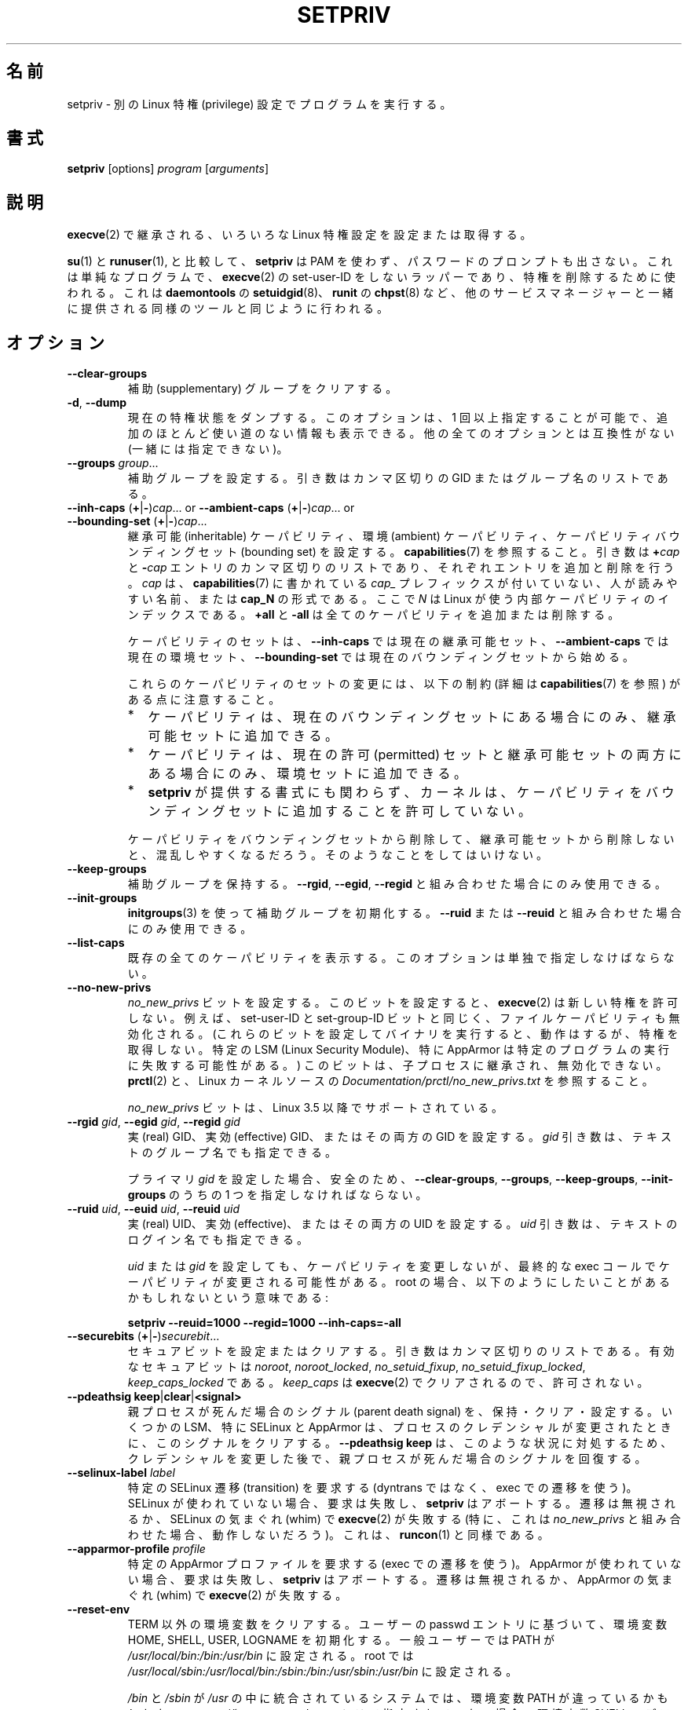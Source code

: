.\"
.\" Japanese Version Copyright (c) 2020-2021 Yuichi SATO
.\"         all rights reserved.
.\" Translated Mon Apr 13 01:05:12 JST 2020
.\"         by Yuichi SATO <ysato444@ybb.ne.jp>
.\" Updated & Modified Sat Jan 23 00:49:29 JST 2021 by Yuichi SATO
.\"
.TH SETPRIV 1 "July 2014" "util-linux" "User Commands"
.\"O .SH NAME
.SH 名前
.\"O setpriv \- run a program with different Linux privilege settings
setpriv \- 別の Linux 特権 (privilege) 設定でプログラムを実行する。
.\"O .SH SYNOPSIS
.SH 書式
.B setpriv
[options]
.I program
.RI [ arguments ]
.\"O .SH DESCRIPTION
.SH 説明
.\"O Sets or queries various Linux privilege settings that are inherited across
.\"O .BR execve (2).
.BR execve (2)
で継承される、いろいろな Linux 特権設定を設定または取得する。
.PP
.\"O In comparison to
.\"O .BR su (1)
.\"O and
.\"O .BR runuser (1),
.\"O .B setpriv
.\"O neither uses PAM, nor does it prompt for a password.
.BR su (1)
と
.BR runuser (1),
と比較して、
.B setpriv
は PAM を使わず、パスワードのプロンプトも出さない。
.\"O It is a simple, non-set-user-ID wrapper around
.\"O .BR execve (2),
.\"O and can be used to drop privileges in the same way as
.\"O .BR setuidgid (8)
.\"O from
.\"O .BR daemontools ,
.\"O .BR chpst (8)
.\"O from
.\"O .BR runit ,
.\"O or similar tools shipped by other service managers.
これは単純なプログラムで、
.BR execve (2)
の set-user-ID をしないラッパーであり、特権を削除するために使われる。
これは
.BR daemontools
の
.BR setuidgid (8)、
.BR runit
の
.BR chpst (8)
など、他のサービスマネージャーと一緒に提供される同様のツールと同じように
行われる。
.\"O .SH OPTIONS
.SH オプション
.TP
.B \-\-clear\-groups
.\"O Clear supplementary groups.
補助 (supplementary) グループをクリアする。
.TP
.BR \-d , " \-\-dump"
.\"O Dump the current privilege state.
.\"O This option can be specified more than once to show extra,
.\"O mostly useless, information.  Incompatible with all other options.
現在の特権状態をダンプする。
このオプションは、1 回以上指定することが可能で、追加のほとんど使い道のない情報も
表示できる。
他の全てのオプションとは互換性がない (一緒には指定できない)。
.TP
.B \-\-groups \fIgroup\fR...
.\"O Set supplementary groups.  The argument is a comma-separated list of GIDs or names.
補助グループを設定する。引き数はカンマ区切りの GID またはグループ名のリストである。
.TP
.BR \-\-inh\-caps " (" + | \- ) \fIcap "...  or  " \-\-ambient-caps " (" + | \- ) \fIcap "...  or  " \-\-bounding\-set " (" + | \- ) \fIcap ...
.\"O Set the inheritable capabilities, ambient capabilities or the capability bounding set.  See
.\"O .BR capabilities (7).
継承可能 (inheritable) ケーパビリティ、環境 (ambient) ケーパビリティ、
ケーパビリティバウンディングセット (bounding set) を設定する。
.BR capabilities (7)
を参照すること。
.\"O The argument is a comma-separated list of
.\"O .BI + cap
.\"O and
.\"O .BI \- cap
.\"O entries, which add or remove an entry respectively. \fIcap\fR can either be a
.\"O human-readable name as seen in
.\"O .BR capabilities (7)
.\"O without the \fIcap_\fR prefix or of the format
.\"O .BR cap_N ,
.\"O where \fIN\fR is the internal capability index used by Linux.
引き数は
.BI + cap
と
.BI \- cap
エントリのカンマ区切りのリストであり、それぞれエントリを追加と
削除を行う。
\fIcap\fR は、
.BR capabilities (7)
に書かれている \fIcap_\fR プレフィックスが付いていない、人が読みやすい名前、
または
.B cap_N
の形式である。
ここで \fIN\fR は Linux が使う内部ケーパビリティのインデックスである。
.\"O .B +all
.\"O and
.\"O .B \-all
.\"O can be used to add or remove all caps.
.B +all
と
.B \-all
は全てのケーパビリティを追加または削除する。
.IP
.\"O The set of capabilities starts out as
.\"O the current inheritable set for
.\"O .BR \-\-inh\-caps ,
.\"O the current ambient set for
.\"O .B \-\-ambient\-caps
.\"O and the current bounding set for
.\"O .BR \-\-bounding\-set .
ケーパビリティのセットは、
.B \-\-inh\-caps
では現在の継承可能セット、
.B \-\-ambient\-caps
では現在の環境セット、
.B \-\-bounding\-set
では現在のバウンディングセットから始める。
.IP
.\"O Note the following restrictions (detailed in
.\"O .BR capabilities (7))
.\"O regarding modifications to these capability sets:
これらのケーパビリティのセットの変更には、以下の制約 (詳細は
.BR capabilities (7)
を参照) がある点に注意すること。
.RS
.IP * 2
.\"O A capability can be added to the inheritable set only if it is
.\"O currently present in the bounding set.
ケーパビリティは、現在のバウンディングセットにある場合にのみ、
継承可能セットに追加できる。
.IP *
.\"O A capability can be added to the ambient set only if it is currently
.\"O present in both the permitted and inheritable sets.
ケーパビリティは、現在の許可 (permitted) セットと継承可能セットの両方にある場合にのみ、
環境セットに追加できる。
.IP *
.\"O Notwithstanding the syntax offered by
.\"O .BR setpriv ,
.\"O the kernel does not permit capabilities to be added to the bounding set.
.B setpriv
が提供する書式にも関わらず、カーネルは、ケーパビリティを
バウンディングセットに追加することを許可していない。
.RE
.IP
.\"O If you drop a capability from the bounding set without also dropping it from the
.\"O inheritable set, you are likely to become confused.  Do not do that.
ケーパビリティをバウンディングセットから削除して、
継承可能セットから削除しないと、混乱しやすくなるだろう。
そのようなことをしてはいけない。
.TP
.B \-\-keep\-groups
.\"O Preserve supplementary groups.  Only useful in conjunction with
.\"O .BR \-\-rgid ,
.\"O .BR \-\-egid ", or"
.\"O .BR \-\-regid .
補助グループを保持する。
.BR \-\-rgid ,
.BR \-\-egid ,
.B \-\-regid
と組み合わせた場合にのみ使用できる。
.TP
.B \-\-init\-groups
.\"O Initialize supplementary groups using
.\"O .BR initgroups "(3)."
.\"O Only useful in conjunction with
.\"O .B \-\-ruid
.\"O or
.\"O .BR \-\-reuid .
.BR initgroups (3)
を使って補助グループを初期化する。
.B \-\-ruid
または
.B \-\-reuid
と組み合わせた場合にのみ使用できる。
.TP
.B \-\-list\-caps
.\"O List all known capabilities.  This option must be specified alone.
既存の全てのケーパビリティを表示する。
このオプションは単独で指定しなけばならない。
.TP
.B \-\-no\-new\-privs
.\"O Set the
.\"O .I no_new_privs
.\"O bit.  With this bit set,
.\"O .BR execve (2)
.\"O will not grant new privileges.
.I no_new_privs
ビットを設定する。
このビットを設定すると、
.BR execve (2)
は新しい特権を許可しない。
.\"O For example, the set-user-ID and set-group-ID bits as well
.\"O as file capabilities will be disabled.  (Executing binaries with these bits set
.\"O will still work, but they will not gain privileges.  Certain LSMs, especially
.\"O AppArmor, may result in failures to execute certain programs.)  This bit is
.\"O inherited by child processes and cannot be unset.  See
.\"O .BR prctl (2)
.\"O and
.\"O .I Documentation/\:prctl/\:no_\:new_\:privs.txt
.\"O in the Linux kernel source.
例えば、set-user-ID と set-group-ID ビットと同じく、
ファイルケーパビリティも無効化される。
(これらのビットを設定してバイナリを実行すると、動作はするが、
特権を取得しない。
特定の LSM (Linux Security Module)、特に AppArmor は特定のプログラムの
実行に失敗する可能性がある。)
このビットは、子プロセスに継承され、無効化できない。
.BR prctl (2)
と、Linux カーネルソースの
.I Documentation/\:prctl/\:no_\:new_\:privs.txt
を参照すること。
.sp
.\"O The
.\"O .I no_new_privs
.\"O bit is supported since Linux 3.5.
.I no_new_privs
ビットは、Linux 3.5 以降でサポートされている。
.TP
.BI \-\-rgid " gid\fR, " \-\-egid " gid\fR, " \-\-regid " gid"
.\"O Set the real, effective, or both GIDs.  The \fIgid\fR argument can be
.\"O given as a textual group name.
実 (real) GID、実効 (effective) GID、またはその両方の GID を設定する。
\fIgid\fR 引き数は、テキストのグループ名でも指定できる。
.sp
.\"O For safety, you must specify one of
.\"O .BR \-\-clear\-groups ,
.\"O .BR \-\-groups ,
.\"O .BR \-\-keep\-groups ", or"
.\"O .B \-\-init\-groups
.\"O if you set any primary
.\"O .IR gid .
プライマリ
.I gid
を設定した場合、安全のため、
.BR \-\-clear\-groups ,
.BR \-\-groups ,
.BR \-\-keep\-groups ,
.B \-\-init\-groups
のうちの 1 つを指定しなければならない。
.TP
.BI \-\-ruid " uid\fR, " \-\-euid " uid\fR, " \-\-reuid " uid"
.\"O Set the real, effective, or both UIDs.  The \fIuid\fR argument can be
.\"O given as a textual login name.
実 (real) UID、実効 (effective)、またはその両方の UID を設定する。
\fIuid\fR 引き数は、テキストのログイン名でも指定できる。
.sp
.\"O Setting a
.\"O .I uid
.\"O or
.\"O .I gid
.\"O does not change capabilities, although the exec call at the end might change
.\"O capabilities.  This means that, if you are root, you probably want to do
.\"O something like:
.I uid
または
.I gid
を設定しても、ケーパビリティを変更しないが、
最終的な exec コールでケーパビリティが変更される可能性がある。
root の場合、以下のようにしたいことがあるかもしれないという意味である:
.sp
.B "        setpriv \-\-reuid=1000 \-\-regid=1000 \-\-inh\-caps=\-all"
.TP
.BR \-\-securebits " (" + | \- ) \fIsecurebit ...
.\"O Set or clear securebits.  The argument is a comma-separated list.
セキュアビットを設定またはクリアする。
引き数はカンマ区切りのリストである。
.\"O The valid securebits are
.\"O .IR noroot ,
.\"O .IR noroot_locked ,
.\"O .IR no_setuid_fixup ,
.\"O .IR no_setuid_fixup_locked ,
.\"O and
.\"O .IR keep_caps_locked .
有効なセキュアビットは
.IR noroot ,
.IR noroot_locked ,
.IR no_setuid_fixup ,
.IR no_setuid_fixup_locked ,
.IR keep_caps_locked
である。
.\"O .I keep_caps
.\"O is cleared by
.\"O .BR execve (2)
.\"O and is therefore not allowed.
.I keep_caps
は
.BR execve (2)
でクリアされるので、許可されない。
.TP
.BR "\-\-pdeathsig keep" | clear | <signal>
.\"O Keep, clear or set the parent death signal.  Some LSMs, most notably SELinux and
.\"O AppArmor, clear the signal when the process' credentials change.  Using
.\"O \fB\-\-pdeathsig keep\fR will restore the parent death signal after changing
.\"O credentials to remedy that situation.
親プロセスが死んだ場合のシグナル (parent death signal) を、保持・クリア・設定する。
いくつかの LSM、特に SELinux と AppArmor は、プロセスのクレデンシャルが変更されたときに、
このシグナルをクリアする。
\fB\-\-pdeathsig keep\fR は、このような状況に対処するため、クレデンシャルを変更した後で、
親プロセスが死んだ場合のシグナルを回復する。
.TP
.BI \-\-selinux\-label " label"
.\"O Request a particular SELinux transition (using a transition on exec, not
.\"O dyntrans).  This will fail and cause
.\"O .B setpriv
.\"O to abort if SELinux is not in use, and the transition may be ignored or cause
.\"O .BR execve (2)
.\"O to fail at SELinux's whim.  (In particular, this is unlikely to work in
.\"O conjunction with
.\"O .IR no_new_privs .)
.\"O This is similar to
.\"O .BR runcon (1).
特定の SELinux 遷移 (transition) を要求する
(dyntrans ではなく、exec での遷移を使う)。
SELinux が使われていない場合、要求は失敗し、
.B setpriv
はアボートする。
遷移は無視されるか、SELinux の気まぐれ (whim) で
.BR execve (2)
が失敗する
(特に、これは
.I no_new_privs
と組み合わせた場合、動作しないだろう)。
これは、
.BR runcon (1)
と同様である。
.TP
.BI \-\-apparmor\-profile " profile"
.\"O Request a particular AppArmor profile (using a transition on exec).  This will
.\"O fail and cause
.\"O .B setpriv
.\"O to abort if AppArmor is not in use, and the transition may be ignored or cause
.\"O .BR execve (2)
.\"O to fail at AppArmor's whim.
特定の AppArmor プロファイルを要求する (exec での遷移を使う)。
AppArmor が使われていない場合、要求は失敗し、
.B setpriv
はアボートする。
遷移は無視されるか、AppArmor の気まぐれ (whim) で
.BR execve (2)
が失敗する。
.TP
.BI \-\-reset\-env
.\"O Clears all the environment variables except TERM; initializes the environment variables HOME, SHELL, USER, LOGNAME
.\"O according to the user's passwd entry; sets PATH to \fI/usr/local/bin:/bin:/usr/bin\fR for a regular user and to
.\"O \fI/usr/local/sbin:/usr/local/bin:/sbin:/bin:/usr/sbin:/usr/bin\fR for root.
TERM 以外の環境変数をクリアする。
ユーザーの passwd エントリに基づいて、環境変数 HOME, SHELL, USER, LOGNAME を初期化する。
一般ユーザーでは PATH が \fI/usr/local/bin:/bin:/usr/bin\fR に設定される。
root では
\fI/usr/local/sbin:/usr/local/bin:/sbin:/bin:/usr/sbin:/usr/bin\fR に設定される。
.sp
.\"O The environment variable PATH may be different on systems where
.\"O .I /bin
.\"O and
.\"O .I /sbin
.\"O are merged into
.\"O .IR /usr .
.I /bin
と
.I /sbin
が
.I /usr
の中に統合されているシステムでは、
環境変数 PATH が違っているかもしれない。
.\"O The environment variable SHELL defaults to \fI/bin/sh\fR if none is given in the user's
.\"O passwd entry.
ユーザーの passwd エントリで指定されていない場合、
環境変数 SHELL のデフォルトは \fI/bin/sh\fR に設定される。
.TP
.BR \-V , " \-\-version"
.\"O Display version information and exit.
バージョン情報を表示して、終了する。
.TP
.BR \-h , " \-\-help"
.\"O Display help text and exit.
ヘルプを表示して、終了する。
.\"O .SH NOTES
.SH 注意
.\"O If applying any specified option fails,
.\"O .I program
.\"O will not be run and
.\"O .B setpriv
.\"O will return with exit status 127.
指定したオプションの適用が失敗した場合、
.I program
は実行されず、
.B setpriv
は返り値 127 を返す。
.PP
.\"O Be careful with this tool \-\- it may have unexpected security consequences.
.\"O For example, setting
.\"O .I no_new_privs
.\"O and then execing a program that is
.\"O SELinux\-confined (as this tool would do) may prevent the SELinux
.\"O restrictions from taking effect.
このツールは注意して使うこと \-\- 予期しないセキュリティ上の結果を出すかもしれない。
例えば、(このツールが行うように)
.I no_new_privs
を設定して、
SELinux で制限されているプログラムを実行した場合、
SELinux の制限が妨げられるかもしれない。
.\"O .SH EXAMPLES
.SH 例
.\"O If you're looking for behaviour similar to
.\"O .BR su (1)/ runuser "(1), or " sudo (8)
.\"O (without the
.\"O .B \-g
.\"O option), try something like:
.BR su (1)/ runuser "(1) または " sudo (8)
と同様の動作がほしい場合
.RB ( \-g
オプションを指定せず)、以下のようにすればよい:
.sp
.B "    setpriv \-\-reuid=1000 \-\-regid=1000 \-\-init\-groups"
.PP
.\"O If you want to mimic daemontools'
.\"O .BR setuid (8),
.\"O try:
daemontools の
.BR setuid (8)
の真似をしたい場合、以下のようにすればよい:
.sp
.B "    setpriv \-\-reuid=1000 \-\-regid=1000 \-\-clear\-groups"
.\"O .SH AUTHORS
.SH 著者
.MT luto@amacapital.net
Andy Lutomirski
.ME
.\"O .SH SEE ALSO
.SH 関連項目
.BR runuser (1),
.BR su (1),
.BR prctl (2),
.BR capabilities (7)
.\"O .SH AVAILABILITY
.SH 入手方法
.\"O The
.\"O .B setpriv
.\"O command is part of the util-linux package and is available from
.\"O .UR https://\:www.kernel.org\:/pub\:/linux\:/utils\:/util-linux/
.\"O Linux Kernel Archive
.\"O .UE .
.B setpriv
コマンドは util-linux パッケージの一部であり、
.UR https://\:www.kernel.org\:/pub\:/linux\:/utils\:/util-linux/
Linux Kernel Archive
.UE
から入手できる。
